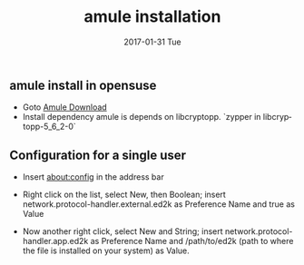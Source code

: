 #+TITLE:       amule installation
#+AUTHOR:
#+EMAIL:       robin.chenyu@gmail.com
#+DATE:        2017-01-31 Tue
#+URI:         /blog/%y/%m/%d/amule-installation
#+KEYWORDS:    amule, linux, download
#+TAGS:        amule, linux, download
#+LANGUAGE:    en
#+OPTIONS:     H:3 num:nil toc:nil \n:nil ::t |:t ^:nil -:nil f:t *:t <:t
#+DESCRIPTION: install amule and config

** amule install in opensuse
   - Goto [[http://packman.links2linux.org/package/aMule/628648][Amule Download]]
   - Install dependency
     amule is depends on libcryptopp.
     `zypper in libcryptopp-5_6_2-0`
** Configuration for a single user
   - Insert about:config in the address bar
   - Right click on the list, select New, then Boolean; insert network.protocol-handler.external.ed2k as Preference Name and true as Value
   - Now another right click, select New and String; insert network.protocol-handler.app.ed2k as Preference Name and /path/to/ed2k (path to where the file is installed on your system) as Value.

     [[./amule-install/amule-install0.jpg]]
